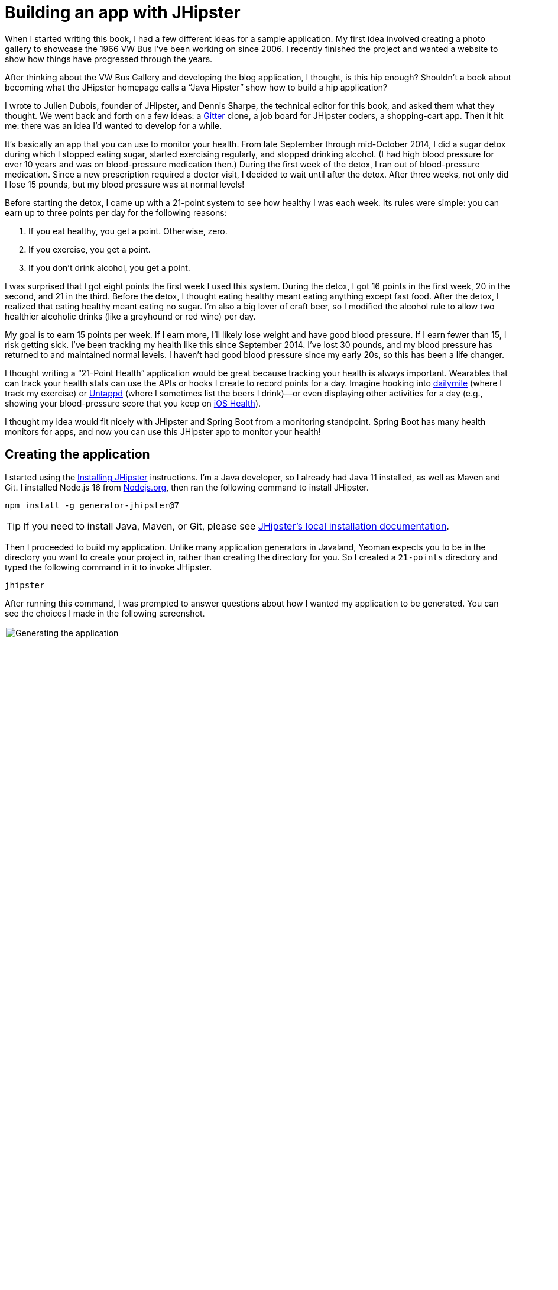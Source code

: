 = Building an app with JHipster

When I started writing this book, I had a few different ideas for a sample application. My first idea involved creating a photo gallery to showcase the 1966 VW Bus I've been working on since 2006. I recently finished the project and wanted a website to show how things have progressed through the years.

ifeval::["{media}" == "screen"]
I also thought about creating a blog application. As part of http://raibledesigns.com/rd/entry/getting_hip_with_jhipster_at[my first presentation on JHipster] (at the http://www.denverjug.org/[Denver Java Users Group]), I created a blog application that I live-coded in front of the audience. After that presentation, I spent several hours polishing the application and started http://www.jhipster-book.com[The JHipster Mini-Book site] with it.
endif::[]
ifeval::["{media}" == "prepress"]
I also thought about creating a blog application. As part of my first presentation on JHipster (at the Denver Java Users Group), I created a blog application that I live-coded in front of the audience. After that presentation, I spent several hours polishing the application and started http://www.jhipster-book.com[The JHipster Mini-Book site] with it.
endif::[]

After thinking about the VW Bus Gallery and developing the blog application, I thought, is this hip enough? Shouldn't a book about becoming what the JHipster homepage calls a "`Java Hipster`" show how to build a hip application?

I wrote to Julien Dubois, founder of JHipster, and Dennis Sharpe, the technical editor for this book, and asked them what they thought. We went back and forth on a few ideas: a https://gitter.im[Gitter] clone, a job board for JHipster coders, a shopping-cart app. Then it hit me: there was an idea I'd wanted to develop for a while.

It's basically an app that you can use to monitor your health. From late September through mid-October 2014, I did a sugar detox during which I stopped eating sugar, started exercising regularly, and stopped drinking alcohol. (I had high blood pressure for over 10 years and was on blood-pressure medication then.) During the first week of the detox, I ran out of blood-pressure medication. Since a new prescription required a doctor visit, I decided to wait until after the detox. After three weeks, not only did I lose 15 pounds, but my blood pressure was at normal levels!

Before starting the detox, I came up with a 21-point system to see how healthy I was each week. Its rules were simple: you can earn up to three points per day for the following reasons:

1. If you eat healthy, you get a point. Otherwise, zero.
2. If you exercise, you get a point.
3. If you don't drink alcohol, you get a point.

I was surprised that I got eight points the first week I used this system. During the detox, I got 16 points in the first week, 20 in the second, and 21 in the third. Before the detox, I thought eating healthy meant eating anything except fast food. After the detox, I realized that eating healthy meant eating no sugar. I'm also a big lover of craft beer, so I modified the alcohol rule to allow two healthier alcoholic drinks (like a greyhound or red wine) per day.

My goal is to earn 15 points per week. If I earn more, I'll likely lose weight and have good blood pressure. If I earn fewer than 15, I risk getting sick. I've been tracking my health like this since September 2014. I've lost 30 pounds, and my blood pressure has returned to and maintained normal levels. I haven't had good blood pressure since my early 20s, so this has been a life changer.

I thought writing a "`21-Point Health`" application would be great because tracking your health is always important. Wearables that can track your health stats can use the APIs or hooks I create to record points for a day. Imagine hooking into http://dailymile.com[dailymile] (where I track my exercise) or https://untappd.com[Untappd] (where I sometimes list the beers I drink)—or even displaying other activities for a day (e.g., showing your blood-pressure score that you keep on http://www.apple.com/ios/health/[iOS Health]).

I thought my idea would fit nicely with JHipster and Spring Boot from a monitoring standpoint. Spring Boot has many health monitors for apps, and now you can use this JHipster app to monitor your health!

== Creating the application

I started using the https://www.jhipster.tech/installation/[Installing JHipster] instructions. I'm a Java developer, so I already had Java 11 installed, as well as Maven and Git. I installed Node.js 16 from https://nodejs.org/[Nodejs.org], then ran the following command to install JHipster.

[source,shell]
----
npm install -g generator-jhipster@7
----

TIP: If you need to install Java, Maven, or Git, please see https://www.jhipster.tech/installation/[JHipster's local installation documentation].

Then I proceeded to build my application. Unlike many application generators in Javaland, Yeoman expects you to be in the directory you want to create your project in, rather than creating the directory for you. So I created a `21-points` directory and typed the following command in it to invoke JHipster.

[source,shell]
----
jhipster
----

ifeval::["{media}" != "prepress"]
After running this command, I was prompted to answer questions about how I wanted my application to be generated. You can see the choices I made in the following screenshot.

[[img-generating-21points]]
.Generating the application
image::chapter-1/generating-21points.png[Generating the application, 1365, scaledwidth=100%]
endif::[]
ifeval::["{media}" == "prepress"]
After running this command, I was prompted to answer questions about how I wanted my application to be generated. You can see the choices I made from my answers below.

[source%autofit,shell]
----
$ jhipster
...

Welcome to JHipster v7.9.3

Application files will be generated in folder: /Users/mraible/dev/21-points
 _______________________________________________________________________________________________________________

  Documentation for creating an application is at https://www.jhipster.tech/creating-an-app/
  If you find JHipster useful, consider sponsoring the project at https://opencollective.com/generator-jhipster
 _______________________________________________________________________________________________________________

? Which *type* of application would you like to create? Monolithic application (recommended for simple projects)
? What is the base name of your application? TwentyOnePoints
? Do you want to make it reactive with Spring WebFlux? No
? What is your default Java package name? org.jhipster.health
? Which *type* of authentication would you like to use? JWT authentication (stateless, with a token)
? Which *type* of database would you like to use? SQL (H2, PostgreSQL, MySQL, MariaDB, Oracle, MSSQL)
? Which *production* database would you like to use? PostgreSQL
? Which *development* database would you like to use? H2 with disk-based persistence
? Which cache do you want to use? (Spring cache abstraction) Ehcache (local cache, for a single node)
? Do you want to use Hibernate 2nd level cache? Yes
? Would you like to use Maven or Gradle for building the backend? Gradle
? Do you want to use the JHipster Registry to configure, monitor and scale your application? No
? Which other technologies would you like to use? Elasticsearch as search engine
? Which *Framework* would you like to use for the client? Angular
? Do you want to generate the admin UI? Yes
? Would you like to use a Bootswatch theme (https://bootswatch.com/)? Default JHipster
? Would you like to enable internationalization support? Yes
? Please choose the native language of the application. English
? Please choose additional languages to install. French
? Besides JUnit and Jest, which testing frameworks would you like to use? Cypress
? Would you like to install other generators from the JHipster Marketplace? No
? Would you like to generate code coverage for Cypress tests? [Experimental] No
? Would you like to audit Cypress tests? No
Generating 2,048 bit RSA key pair and self-signed certificate (SHA256withRSA) with a validity of 99,999 days
	for: CN=Java Hipster, OU=Development, O=org.jhipster.health, L=, ST=, C=

KeyStore '/Users/mraible/dev/21-points/src/main/resources/config/tls//keystore.p12' generated successfully.

   create .prettierrc
   create .prettierignore
   create package.json
   ...
----
endif::[]

NOTE: I tried using "21-points" as the application name, but quickly discovered JHipster prevents this with a validation error: `Your base name cannot contain special characters or a blank space`.

This process generates a `.yo-rc.json` file that captures all of the choices you make. You can use this file in an empty directory to create a project with the same settings.

[source,json]
.yo-rc.json
----
{
  "generator-jhipster": {
    "applicationType": "monolith",
    "authenticationType": "jwt",
    "baseName": "TwentyOnePoints",
    "blueprints": [],
    "buildTool": "gradle",
    "cacheProvider": "ehcache",
    "clientFramework": "angularX",
    "clientPackageManager": "npm",
    "clientTheme": "none",
    "clientThemeVariant": "",
    "creationTimestamp": 1662997089611,
    "cypressAudit": false,
    "cypressCoverage": false,
    "databaseType": "sql",
    "devDatabaseType": "h2Disk",
    "devServerPort": 4200,
    "dtoSuffix": "DTO",
    "enableGradleEnterprise": false,
    "enableHibernateCache": true,
    "enableSwaggerCodegen": false,
    "enableTranslation": true,
    "entitySuffix": "",
    "jhiPrefix": "jhi",
    "jhipsterVersion": "7.9.3",
    "languages": ["en", "fr"],
    "messageBroker": false,
    "microfrontend": false,
    "microfrontends": [],
    "nativeLanguage": "en",
    "otherModules": [],
    "packageName": "org.jhipster.health",
    "pages": [],
    "prodDatabaseType": "postgresql",
    "reactive": false,
    "searchEngine": "elasticsearch",
    "serverPort": "8080",
    "serverSideOptions": ["searchEngine:elasticsearch"],
    "serviceDiscoveryType": "no",
    "skipCheckLengthOfIdentifier": false,
    "skipClient": false,
    "skipFakeData": false,
    "skipUserManagement": false,
    "testFrameworks": ["cypress"],
    "websocket": false,
    "withAdminUi": true
  }
}
----

You can see that I chose H2 with disk-based persistence for development and PostgreSQL for my production database. I did this because using a non-embedded database offers some important benefits:

* Your data is retained when restarting the application.
* Your application starts a bit faster.
* You can use Liquibase to generate a database changelog.

The http://www.liquibase.org/[Liquibase] homepage describes it as source control for your database. It will help create new fields as you add them to your entities. It will also refactor your database, for example, creating tables and dropping columns. It also can undo changes to your database, either automatically or with custom SQL.

After answering all the questions, JHipster created a lot of files, then ran `npm install`. To prove everything was good to go, I ran the Java unit tests using `./gradlew test`.

[source]
----
BUILD SUCCESSFUL in 1m 12s
15 actionable tasks: 13 executed, 2 up-to-date
----

JHipster 5+ will only work with an external Elasticsearch instance. In previous versions, you could use an embedded Elasticsearch instance, but Elasticsearch has removed this ability in recent releases. The easiest way to run a local Elasticsearch instance is to use Docker Compose. I ran the following command to start Elasticsearch as a daemon. Remove the `-d` option if you don't want it to run as a daemon.

[source,shell]
----
docker-compose -f src/main/docker/elasticsearch.yml up -d
----

Next, I started the app using `./gradlew` and then ran the UI integration tests in another terminal with `npm run e2e`. All tests passed with flying colors.

[source,shell]
----
$ npm run e2e

> twenty-one-points@0.0.1-SNAPSHOT e2e
> npm run e2e:cypress:headed --

> twenty-one-points@0.0.1-SNAPSHOT e2e:cypress:headed
> npm run e2e:cypress -- --headed

> twenty-one-points@0.0.1-SNAPSHOT e2e:cypress
> cypress run --e2e --browser chrome --record ${CYPRESS_ENABLE_RECORD:-false}

...

ifndef::backend-pdf[]
    ✔  All specs passed!
endif::[]
ifdef::backend-pdf[]
    -  All specs passed!
endif::[]

Execution time: 41 s.
----

To prove the `prod` profile worked, and I could talk to PostgreSQL, I ran Docker Compose for PostgreSQL.

[source,shell]
----
docker-compose -f src/main/docker/postgresql.yml up -d
----

Then I restarted the app with the `prod` profile enabled.

[source,shell]
----
$ ./gradlew -Pprod
...
----------------------------------------------------------
        Application 'TwentyOnePoints' is running! Access URLs:
        Local:          http://localhost:8080/
        External:       http://127.0.0.1:8080/
        Profile(s):     [prod]
----------------------------------------------------------
----

Wahoo—it worked!

[sidebar]
.Using a local PostgreSQL database
--
[.text-left]
You can also use a local PostgreSQL database. To do this on a Mac, I installed http://postgresapp.com/[Postgres.app]. I shut down the Docker image running PostgreSQL.

[source,shell]
----
docker-compose -f src/main/docker/postgresql.yml down
----

[.text-left]
Then, I tried creating a local PostgreSQL database with settings from `application-prod.yml`.

[source,shell]
----
psql (14.5)
Type "help" for help.

template1=# create user TwentyOnePoints with password '21points';
CREATE ROLE
template1=# create database TwentyOnePoints;
CREATE DATABASE
template1=# grant all privileges on database TwentyOnePoints to TwentyOnePoints;
GRANT
template1=# \q
----

I updated `application-prod.yml` to use `21points` for the datasource password.

I confirmed I could talk to a PostgreSQL database when running with the `prod` profile. I was greeted with an error saying things were not set up correctly.

[source,shell]
----
$ ./gradlew -Pprod
...

org.postgresql.util.PSQLException: FATAL: role "TwentyOnePoints" does not exist
----

I quickly realized that PostgreSQL is case-insensitive, so even though I typed "TwentyOnePoints", it configured the database name and username as "twentyonepoints". I updated `application-prod.yml` with the correct case and tried again. This time it worked!
--

=== Adding source control

One of the first things I like to do when creating a new project is to add it to a version-control system (VCS). In this particular case, I chose Git and GitHub.

JHipster will initialize Git for your project automatically if you have Git installed. The following commands show how I added a reference to the remote GitHub repository, then pushed everything. I created the repository on GitHub before executing these commands.

[source,shell]
----
git remote add origin git@github.com:mraible/21-points.git
git branch -M main
git push -u origin main
----

The response should indicate success:

----
Enumerating objects: 652, done.
Counting objects: 100% (652/652), done.
Delta compression using up to 10 threads
Compressing objects: 100% (618/618), done.
Writing objects: 100% (652/652), 952.77 KiB | 11.34 MiB/s, done.
Total 652 (delta 79), reused 0 (delta 0), pack-reused 0
remote: Resolving deltas: 100% (79/79), done.
To github.com:mraible/21-points.git
 * [new branch]      main -> main
Branch 'main' set up to track remote branch 'main' from 'origin'.
----

This is how I created a new application with JHipster and checked it into source control. If you're creating an application following similar steps, there are two common approaches for continuing. The first involves developing the application, then testing and deploying. The second option is to set up continuous integration, deploy, then begin development and testing. In a team development environment, I recommend the second option. However, since you're likely reading this as an individual, I'll follow the first approach and get right to coding. If you're interested in setting up continuous integration with Jenkins, please see https://www.jhipster.tech/setting-up-ci-jenkins2/[Setting up Continuous Integration on Jenkins 2].

== Building the UI and business logic

ifeval::["{media}" == "screen"]
I wanted 21-Points Health to be a bit more hip than a stock JHipster application. Bootstrap was all the rage several years ago, but now Google's https://material.io/[Material Design] is growing in popularity. I searched for "material" in the https://www.jhipster.tech/modules/marketplace/[JHipster Marketplace] and found the https://www.jhipster.tech/modules/marketplace/#/details/generator-jhipster-bootstrap-material-design[Bootstrap Material Design] module. Unfortunately, I soon found out it doesn't support JHipster 4+.
endif::[]
ifeval::["{media}" == "prepress"]
I wanted 21-Points Health to be a bit more hip than a stock JHipster application. Bootstrap was all the rage a few years ago, but now Google's Material Design is growing in popularity. I searched for "material" in the JHipster Marketplace and found the Bootstrap Material Design module. Unfortunately, I soon found out it doesn't support JHipster 4+.
endif::[]

In v4 of this book (and 21-Points Health), I opted to use Bootstrap and its default theme, changing some variables so it looked like Angular Material. Since I got used to it, I decided to keep this same setup for this version. To make the default Bootstrap theme look like Material Design, modify `_bootstrap-variables.scss` and replace it with the contents below.

[source,sass]
.src/main/webapp/content/scss/_bootstrap-variables.scss
----
/*
 * Bootstrap overrides https://getbootstrap.com/docs/5.1/customize/sass/
 * All values defined in bootstrap source
 * https://github.com/twbs/bootstrap/blob/v5.1.3/scss/_variables.scss can be overwritten here
 * Make sure not to add !default to values here
 */

// Colors:
// Grayscale and brand colors for use across Bootstrap.

// Customize colors to match Bootstrap Material Theme from https://mdbootstrap.com/docs/standard/
// https://github.com/mdbootstrap/mdb-ui-kit/blob/master/src/scss/bootstrap/_variables.scss

$primary: #009688;
$success: #4caf50;
$info: #03a9f4;
$warning: #ff5722;
$danger: #f44336;
$blue: #0275d8;

// Options:
// Quickly modify global styling by enabling or disabling optional features.
$enable-rounded: true;
$enable-shadows: false;
$enable-gradients: false;
$enable-transitions: true;
$enable-hover-media-query: false;
$enable-grid-classes: true;
$enable-print-styles: true;

// Components:
// Define common padding and border radius sizes and more.

$border-radius: 0.15rem;
$border-radius-lg: 0.125rem;
$border-radius-sm: 0.1rem;

// Body:
// Settings for the `<body>` element.

$body-bg: #fff;

// Typography:
// Font, line-height, and color for body text, headings, and more.

$font-size-base: 0.9rem;

$border-radius: 2px;
$border-radius-sm: 1px;

$font-family-sans-serif: 'Roboto', 'Helvetica', 'Arial', sans-serif;
$headings-font-weight: 300;

$link-color: $primary;

$input-focus-border-color: lighten($blue, 25%);
$input-focus-box-shadow: none;
----

Then add the following Sass to the bottom of `global.scss`.

[source,sass]
----
/* ==========================================================================
custom styles for 21-Points Health
==========================================================================*/
.jh-card {
  border: none !important;
}

.jh-navbar {
  background-color: #009688 !important;
}

.blockquote {
  padding: 0.5rem 1rem;
  margin-bottom: 1rem;
  font-size: 1rem !important;
  font-weight: 100;
  border-left: 0.25rem solid #eceeef;
}

a {
  font-weight: normal !important;
}

.truncate {
  width: 180px;
  white-space: nowrap;
  overflow: hidden;
  text-overflow: ellipsis;
  cursor: pointer;

  &.cal-day-notes {
    width: 150px;
  }
}

.footer {
  bottom: 0;
  left: 0;
  color: #666;
  background: #eee;
  border-top: 1px solid silver;
  position: fixed;
  width: 100%;
  padding: 10px;
  padding-bottom: 0;
  text-align: center;
  z-index: 3;
  font-size: 0.9em;

  p {
    margin-bottom: 7px;
  }
}

.thread-dump-modal-lock {
  max-width: 450px;
  overflow: hidden;
  text-overflow: ellipsis;
  white-space: nowrap;
}

/* Override Bootstrap's default vertical-align: top */
.table {
  th,
  td {
    vertical-align: middle !important;
  }
}
----

[sidebar]
.How to use Material Design for Bootstrap and Angular with JHipster
--
If you'd like to use https://mdbootstrap.com/docs/b5/angular/[Material Design for Bootstrap & Angular] with JHipster, that's possible too.

// note: the code below is in the 'mdb' branch in 21-points

. Install The MDB Angular UI KIT:
+
[source,shell]
----
npm i mdb-angular-ui-kit@3 @angular/cdk@14
----
+
. Remove all variables from `src/main/webapp/content/scss/_bootstrap-variables.scss`.
. Comment out the import for Bootstrap in `src/main/webapp/content/scss/vendor.scss`:
+
[source,sass]
----
// Import Bootstrap source files from node_modules
// @import '~bootstrap/scss/bootstrap';
----
+
. Add the following to import the MDB stylesheet in `src/main/webapp/content/scss/vendor.scss`:
+
[source%autofit,sass]
----
@import url('https://fonts.googleapis.com/css?family=Roboto:300,400,500,700&display=swap');
@import '~mdb-angular-ui-kit/assets/scss/mdb.scss';
----
+
. Add `https://fonts.googleapis.com` and `https://fonts.gstatic.com` to the `style-src` and `font-src` content security policy rules in `src/main/resources/config/application.yml`.
+
[source,yaml]
----
jhipster:
  ...
  security:
    content-security-policy: "... style-src 'self' 'unsafe-inline' https://fonts.googleapis.com; ... font-src 'self' data: https://fonts.gstatic.com"
----
. Remove the following styles from `global.scss`:
+
[source,sass]
----
/* Error highlight on input fields */
.ng-valid[required],
.ng-valid.required {
  border-left: 5px solid green;
}

.ng-invalid:not(form) {
  border-left: 5px solid red;
}
----
+
. Modify the `.dropdown-menu` rule to set the display to `none`.
+
[source,sass]
----
.dropdown-menu {
  padding-left: 0px;
  display: none;
}
----

Below is a screenshot taken after these changes.

[[img-bootstrap-angular-material]]
.JHipster with Bootstrap Angular Material
image::chapter-1/angular-material-theme.png[UI mockup, 1333, scaledwidth=100%, align=center]
--

At this point, I deployed to Heroku for the first time. This is covered in the <<Deploying to Heroku>> section of this chapter.

=== Generating entities

For each entity you want to create, you will need:

* a database table
* a Liquibase change set
* a JPA entity class
* a Spring Data `JpaRepository` interface
* a Spring MVC `RestController` class
* an Angular router, controller, and service
* a HTML page

In addition, you should have integration tests to verify that everything works and performance tests to verify that it runs fast. You'd also have unit and integration tests for your Angular code in an ideal world.

The good news is JHipster can generate all of this code for you, including integration tests and performance tests. In addition, if you have entities with relationships, it will generate the necessary schema to support them (with foreign keys) and the TypeScript and HTML code to manage them. You can also set up validation to require certain fields and control their length.

JHipster supports several methods of code generation. The first uses its https://www.jhipster.tech/creating-an-entity/[entity sub-generator]. The entity sub-generator is a command-line tool that prompts you with questions to answer. https://www.jhipster.tech/jdl-studio/[JDL-Studio] is a browser-based tool for defining your domain model with JHipster Domain Language (JDL). Finally, https://www.jhipster.tech/jhipster-uml/[JHipster-UML] is an option for those that like UML. Supported UML editors include https://www.modeliosoft.com/[Modelio], http://www.umldesigner.org/[UML Designer], and https://www.genmymodel.com/[GenMyModel]. Because the entity sub-generator is one of the simplest to use, I chose that for this project.

TIP: If you want to see how easy it is to use JDL-Studio, please see my https://www.youtube.com/watch?v=6lf64CctDAQ[Get Started with JHipster 7 Screencast].

At this point, I did some trial-and-error designs with the data model. I generated entities with JHipster, tried the app, and changed to start with a UI-first approach. As a user, I was hoping to easily add daily entries about whether I'd exercised, eaten healthy meals, or consumed alcohol. I also wanted to record my weight and blood pressure metrics when I measured them. When I started using the UI I'd just created, it seemed like it might be able to accomplish these goals, but it also seemed somewhat cumbersome. I decided to create a UI mockup with the main screen and its ancillary screens for data entry. I used https://www.omnigroup.com/omnigraffle[OmniGraffle] and a https://viget.com/inspire/twitter-bootstrap-3.0-stencils-for-omnigraffle[Bootstrap stencil] to create the following UI mockup.

[[img-ui-mockup]]
.UI mockup
image::chapter-1/ui-mockup.png[UI mockup, 846, scaledwidth=75%, align=center]

After figuring out how I wanted the UI to look, I started to think about the data model. I quickly decided I didn't need to track high-level goals (e.g., lose ten pounds in Q1 2023). I was more concerned with tracking weekly goals, and 21-Points Health is all about how many points you get in a week. I created the following diagram as my data model.

[[img-entity-diagram]]
.21-Points Health entity diagram
image::chapter-1/entity-diagram.png[21-Points Health entity diagram, 684, scaledwidth=60%, align=center]

I ran `jhipster entity points`. I added the appropriate fields and their validation rules and specified a many-to-one relationship with `user`. Below is the final output from my answers.

[source%autofit]
----
================= Points =================
Fields
date (LocalDate) required
exercise (Integer)
meals (Integer)
alcohol (Integer)
notes (String) maxlength='140'

Relationships
user (User) many-to-one

? Do you want to use separate service class for your business logic? No, the REST controller should use the repository
directly
? Is this entity read-only? No
? Do you want pagination and sorting on your entity? Yes, with pagination links and sorting headers

     info Creating changelog for entities Points
    ...
    force .yo-rc-global.json
    force .yo-rc.json
    force .jhipster/Points.json
   create src/test/java/org/jhipster/health/domain/PointsTest.java
   create src/test/java/org/jhipster/health/web/rest/PointsResourceIT.java
   create src/main/java/org/jhipster/health/web/rest/PointsResource.java
   create src/main/webapp/app/entities/points/points.model.ts
   create src/main/java/org/jhipster/health/repository/PointsRepository.java
   create src/main/java/org/jhipster/health/repository/search/PointsSearchRepository.java
   create src/main/webapp/app/entities/points/points.module.ts
   create src/main/webapp/app/entities/points/list/points.component.html
   create src/main/webapp/app/entities/points/points.test-samples.ts
   create src/main/webapp/app/entities/points/detail/points-detail.component.html
   create src/main/webapp/app/entities/points/list/points.component.ts
   create src/main/webapp/app/entities/points/route/points-routing.module.ts
   create src/main/webapp/app/entities/points/detail/points-detail.component.ts
   create src/main/webapp/app/entities/points/route/points-routing-resolve.service.ts
   create src/main/webapp/app/entities/points/service/points.service.ts
   create src/main/webapp/app/entities/points/update/points-form.service.ts
   create src/main/webapp/app/entities/points/update/points-form.service.spec.ts
   create src/main/webapp/app/entities/points/update/points-update.component.html
   create src/main/webapp/app/entities/points/update/points-update.component.ts
   create src/main/webapp/app/entities/points/delete/points-delete-dialog.component.html
   create src/main/webapp/app/entities/points/detail/points-detail.component.spec.ts
   create src/main/webapp/app/entities/points/delete/points-delete-dialog.component.ts
   create src/main/webapp/app/entities/points/list/points.component.spec.ts
   create src/main/webapp/app/entities/points/route/points-routing-resolve.service.spec.ts
   create src/main/webapp/app/entities/points/service/points.service.spec.ts
   create src/main/webapp/app/entities/points/update/points-update.component.spec.ts
   create src/main/webapp/app/entities/points/delete/points-delete-dialog.component.spec.ts
   create src/main/webapp/i18n/en/points.json
   create src/main/webapp/i18n/fr/points.json
   create src/test/javascript/cypress/e2e/entity/points.cy.ts
 conflict src/main/webapp/i18n/en/global.json
? Overwrite src/main/webapp/i18n/en/global.json? overwrite this and all others
    force src/main/webapp/i18n/en/global.json
   create src/main/resources/config/liquibase/changelog/20221108000520_added_entity_Points.xml
   create src/main/resources/config/liquibase/changelog/20221108000520_added_entity_constraints_Points.xml
   create src/main/resources/config/liquibase/fake-data/points.csv
   create src/main/java/org/jhipster/health/domain/Points.java
    force src/main/webapp/i18n/fr/global.json
    force src/main/java/org/jhipster/health/config/CacheConfiguration.java
    force src/main/webapp/app/entities/entity-routing.module.ts
    force src/main/resources/config/liquibase/master.xml
    force src/main/webapp/app/layouts/navbar/navbar.component.html
    force .yo-rc.json
    force .jhipster/Points.json

No change to package.json was detected. No package manager install will be executed.
Entity Points generated successfully.

Running `webapp:build` to update client app
----

You can see the validation rules for the date and notes above, but you don't see how I created the relationship with the user. Here are the questions and answers from that section.

----
? Do you want to add a relationship to another entity? Yes
? What is the name of the other entity? User
? What is the name of the relationship? user
? What is the type of the relationship? many-to-one
? Do you want to add any validation rules to this relationship? No
----

I had similar answers for the `Weight` and `BloodPressure` entities. Please refer to the entity diagram for the field names in each entity. For `Preferences`, I created a one-to-one relationship with `User`.

To ensure that people use 21-Points Health effectively, I set the weekly goal to a minimum of 10 points and a max of 21. I also made the `weightUnits` property an enum.

----
================= Preferences =================
Fields
weeklyGoal (Integer) required min='10' max='21'

Generating field #2

? Do you want to add a field to your entity? Yes
? What is the name of your field? weightUnits
? What is the type of your field? Enumeration (Java enum type)
? What is the class name of your enumeration? Units
? What are the values of your enumeration (separated by comma, no spaces)? kg,lb
? Do you want to add validation rules to your field? Yes
? Which validation rules do you want to add? Required

================= Preferences =================
Fields
weeklyGoal (Integer) required min='10' max='21'
weightUnits (Units) required
----

TIP: After generating the `Weight` and `BloodPressure` entities with a `date` property for the date/time field, I decided that `timestamp` was a better property name. To fix this, I modified the respective JSON files in the `.jhipster` directory and ran `jhipster entity` for each entity again. This seemed easier than refactoring with IntelliJ and hoping it caught all the name instances.

When I ran `./gradlew test`, I was pleased to see that all tests passed.

----
BUILD SUCCESSFUL in 1m 25s
----

I checked in seven changed files and 144 new files generated by the JHipster before continuing to implement my UI mockups.

== Application improvements

[.text-left]
To make my new JHipster application into something I could be proud of, I made several improvements, described below.

TIP: At this point, I set up continuous testing of this project using https://jenkins-ci.org/[Jenkins]. This is covered in the <<Continuous integration and deployment>> section of this chapter.

=== Improved HTML layout and I18N messages

Of all the code I write, UI code (HTML, JavaScript, and CSS) is my favorite. I like that you can see changes immediately and make progress quickly—especially when you're using dual monitors with
ifdef::backend-epub3[link:jhipsters-ui-components.xhtml#Browsersync[Browsersync].]
ifndef::backend-epub3[<<Browsersync>>.]
Below is a consolidated list of changes I made to the HTML to make things look better:

* improved layout of tables and forms
* improved titles and button labels by editing generated JSON files in `src/main/webapp/i18n/en`
* adjusted date format in custom DatePipe's to use `MMM D, YYYY` instead of `D MMM YYYY`
* defaulted to the current date on new entries
* replaced point metrics with icons on list/detail screens
* replaced point metrics with checkboxes on the update screen

The biggest visual improvements are on the list screens. I made the buttons smaller, turned button text into tooltips, and moved add/search buttons to the top right corner. I converted the 1 and 0 metric values to icons for the points list screen. Before and after screenshots of the points list illustrate the improved, compact layout.

[[img-points-list-before]]
.Default Daily Points list
image::chapter-1/points-list-before.png[Default Daily Points list, 1337, scaledwidth=100%, align=center]

[[img-points-list-after]]
.Default Daily Points list after UI improvements
image::chapter-1/points-list-after.png[Default Daily Points list after UI improvements, 1136, scaledwidth=100%, align=center]

I refactored the HTML at the top of `points.component.html` to put the title, search, and add buttons on the same row. I also removed the button text in favor of using https://ng-bootstrap.github.io/#/components/tooltip/api[ng-bootstrap's tooltip directive]. The `jhiTranslate` directive you see in the button tooltips is provided by https://github.com/jhipster/ng-jhipster[JHipster's Angular library].

[source%autofit,html]
.src/main/webapp/app/entities/points/list/points.component.html
----
<div class="row">
  <jhi-alert-error></jhi-alert-error>
  <jhi-alert></jhi-alert>

  <div class="col-md-8 col-sm-4">
    <h2 id="page-heading" data-cy="PointsHeading">
      <span jhiTranslate="twentyOnePointsApp.points.home.title">Points</span>
    </h2>
  </div>
  <div class="col-md-4 col-sm-8 text-right d-flex flex-row-reverse">
    <button class="btn btn-info ms-2" (click)="load()" [disabled]="isLoading"
            [ngbTooltip]="refreshTooltip" placement="bottom">
      <fa-icon icon="sync" [spin]="isLoading"></fa-icon>
      <ng-template #refreshTooltip>
        <span jhiTranslate="twentyOnePointsApp.points.home.refreshListLabel">Refresh list</span>
      </ng-template>
    </button>

    <button
      id="jh-create-entity"
      data-cy="entityCreateButton"
      class="btn btn-primary jh-create-entity create-points ms-2"
      [routerLink]="['/points/new']"
      [ngbTooltip]="addTooltip"
      placement="bottom"
    >
      <fa-icon icon="plus"></fa-icon>
      <ng-template #addTooltip>
        <span class="hidden-sm-down"
              jhiTranslate="twentyOnePointsApp.points.home.createLabel">Add Points</span>
      </ng-template>
    </button>
    <form name="searchForm" class="w-100">
      <div class="input-group h-100">
        <label class="visually-hidden" for="currentSearch"
               jhiTranslate="twentyOnePointsApp.points.home.search">Search for Points</label>
        <input
          type="text"
          class="form-control"
          [(ngModel)]="currentSearch"
          id="currentSearch"
          name="currentSearch"
          placeholder="{{ 'twentyOnePointsApp.points.home.search' | translate }}"
        />

        <button class="btn btn-info" (click)="search(currentSearch)">
          <fa-icon icon="search"></fa-icon>
        </button>

        <button class="btn btn-danger" (click)="search('')" *ngIf="currentSearch">
          <fa-icon icon="trash-alt"></fa-icon>
        </button>
      </div>
    </form>
  </div>
</div>
<div class="row">
  ...
</div>
----

Changing the numbers to icons was pretty easy thanks to Angular's expression language.

[source%autofit,html]
.src/main/webapp/app/entities/points/list/points.component.html
----
<td class="text-center">
  <fa-icon [icon]="points.exercise ? 'check' : 'times'" aria-hidden="true"
           class="{{points.exercise ? 'text-success' : 'text-danger'}}"></fa-icon>
</td>
<td class="text-center">
  <fa-icon [icon]="points.meals ? 'check' : 'times'" aria-hidden="true"
           class="{{points.meals ? 'text-success' : 'text-danger'}}"></fa-icon>
</td>
<td class="text-center">
  <fa-icon [icon]="points.alcohol ? 'check' : 'times'" aria-hidden="true"
           class="{{points.alcohol ? 'text-success' : 'text-danger'}}"></fa-icon>
</td>
----

Next, I changed the input fields to checkboxes in `points-update.component.html`.

[source%autofit,html]
.src/main/webapp/app/entities/points/update/points-update.component.html
----
<div class="form-check">
  <label class="form-check-label" jhiTranslate="twentyOnePointsApp.points.exercise"
         for="field_exercise">Exercise</label>
  <input type="checkbox" class="form-check-input" name="exercise" id="field_exercise"
         data-cy="exercise" formControlName="exercise"/>
</div>
<div class="form-check">
  <label class="form-check-label" jhiTranslate="twentyOnePointsApp.points.meals"
         for="field_meals">Meals</label>
  <input type="checkbox" class="form-check-input" name="meals" id="field_meals"
         data-cy="meals" formControlName="meals" />
</div>
<div class="form-check mb-3">
  <label class="form-check-label" jhiTranslate="twentyOnePointsApp.points.alcohol"
         for="field_alcohol">Alcohol</label>
  <input type="checkbox" class="form-check-input" name="alcohol" id="field_alcohol"
         data-cy="alcohol" formControlName="alcohol" />
</div>
----

In `points-update.component.ts`, I had to modify the `save()` method to convert booleans from each checkbox into integers.

[source,typescript]
.src/main/webapp/app/entities/points/update/points-update.component.ts
----
save(): void {
  this.isSaving = true;
  const points = this.pointsFormService.getPoints(this.editForm);

  // convert booleans to ints
  points.exercise = points.exercise ? 1 : 0;
  points.meals = points.meals ? 1 : 0;
  points.alcohol = points.alcohol ? 1 : 0;

  if (points.id !== null) {
    this.subscribeToSaveResponse(this.pointsService.update(points));
  } else {
    this.subscribeToSaveResponse(this.pointsService.create(points));
  }
}
----

After making these changes, modifying a bit of HTML, and tweaking some i18n messages, the "`Add Points`" screen is starting to look like the UI mockup I created.

[[img-add-points-page]]
.Add Points page
image::chapter-1/add-points-page.png[Add Points page, 1095, scaledwidth=100%, align=center]

Improving the UI was the most fun but also the most time-consuming as it involved lots of little tweaks to multiple screens. The next task was more straightforward: implementing business logic.

=== Added logic so non-admin users only see their data

I wanted to make several improvements to what users could see based on their roles. Users should be able to see and modify their data, but nobody else's. I also wanted to ensure that an administrator could see and modify everyone's data.

==== Hide user selection from non-admin users

The default update components for many-to-one relationships allow you to choose the user when you add/edit a record. To ensure only administrators had this ability, I modified the update templates and used the `*jhiHasAnyAuthority` directive. This directive is included with JHipster, in `src/main/webapp/app/shared/auth/has-any-authority.directive.ts`. It allows you to pass in a single role or a list of roles.

[source%autofit,html]
.src/main/webapp/app/entities/points/points-update.component.html
----
<div class="form-group" *jhiHasAnyAuthority="'ROLE_ADMIN'">
  <label class="form-label" jhiTranslate="twentyOnePointsApp.points.user" for="field_user">User</label>
  <select class="form-control" id="field_user" data-cy="user" name="user"
          formControlName="user" [compareWith]="compareUser">
    <option [ngValue]="null"></option>
    <option [ngValue]="userOption" *ngFor="let userOption of usersSharedCollection">{{userOption.login}}</option>
  </select>
</div>
----

Since the dropdown is hidden from non-admins, I had to modify each `Resource` class to default to the current user when creating a new record. Below is a diff that shows the changes I needed to make to `PointsResource.java`.

[source%autofit,diff]
.src/main/java/org/jhipster/health/web/rest/PointsResource.java
----
+import org.jhipster.health.repository.UserRepository;
+import org.jhipster.health.security.AuthoritiesConstants;
+import org.jhipster.health.security.SecurityUtils;

public class PointsResource {

     private final PointsSearchRepository pointsSearchRepository;

-    public PointsResource(PointsRepository pointsRepository, PointsSearchRepository pointsSearchRepository) {
+    private final UserRepository userRepository;
+
+    public PointsResource(PointsRepository pointsRepository, PointsSearchRepository pointsSearchRepository,
+                          UserRepository userRepository) {
         this.pointsRepository = pointsRepository;
         this.pointsSearchRepository = pointsSearchRepository;
+        this.userRepository = userRepository;
     }

     @PostMapping("/points")
     public ResponseEntity<Points> createPoints(@Valid @RequestBody Points points) throws URISyntaxException {
         log.debug("REST request to save Points : {}", points);
         if (points.getId() != null) {
             throw new BadRequestAlertException("A new points cannot already have an ID", ENTITY_NAME, "idexists");
         }
+        if (!SecurityUtils.hasCurrentUserThisAuthority(AuthoritiesConstants.ADMIN)) {
+            log.debug("No user passed in, using current user: {}", SecurityUtils.getCurrentUserLogin().get());
+            String username = SecurityUtils.getCurrentUserLogin().get();
+            points.setUser(userRepository.findOneByLogin(username).get());
+        }
         Points result = pointsRepository.save(points);
         pointsSearchRepository.index(result);
         return ResponseEntity
             .created(new URI("/api/points/" + result.getId()))
             .headers(HeaderUtil.createEntityCreationAlert(applicationName, true, ENTITY_NAME, result.getId().toString()))
             .body(result);
     }
}
----

`SecurityUtils` is a class JHipster provides when you create a project. The integration test for this class, `PointsResourceIT.java`, has a `@WithMockUser` annotation on it. This means it's security-aware, and its tests will pass without changes.

==== List screen should show only user's data

The next business-logic improvement I wanted was to modify list screens so they'd only show records for the current user. Admin users should see all users' data. To facilitate this feature, I modified `PointsResource#getAllPoints()` to have a switch based on the user's role. Rather than showing you the diff of method, here's the whole thing.

[source,java]
.src/main/java/org/jhipster/health/web/rest/PointsResource.java
----
@GetMapping("/points")
public ResponseEntity<List<Points>> getAllPoints(
    @org.springdoc.api.annotations.ParameterObject Pageable pageable,
    @RequestParam(required = false, defaultValue = "false") boolean eagerload
) {
    log.debug("REST request to get a page of Points");
    Page<Points> page;
    if (SecurityUtils.hasCurrentUserThisAuthority(AuthoritiesConstants.ADMIN)) {
        page = pointsRepository.findAllByOrderByDateDesc(pageable);
    } else {
        page = pointsRepository.findByUserIsCurrentUser(pageable);
    }
    HttpHeaders headers = PaginationUtil.generatePaginationHttpHeaders(
        ServletUriComponentsBuilder.fromCurrentRequest(), page);
    return ResponseEntity.ok().headers(headers).body(page.getContent());
}
----

The `PointsRepository#findByUserIsCurrentUser()` method that JHipster generated contains a custom query that uses Spring Expression Language to grab the user's information from Spring Security. I changed it from returning `List<Points>` to returning `Page<Points>`.

[source%autofit,java]
.src/main/java/org/jhipster/health/repository/PointsRepository.java
----
@Query("select points from Points points where points.user.login = ?#{principal.username}")
Page<Points> findByUserIsCurrentUser(Pageable pageable);
----

[sidebar]
.Ordering by date
--
Later on, I changed the above query to order by date, so the first records in the list would be the most recent.

[source,java]
.src/main/java/org/jhipster/health/repository/PointsRepository.java
----
@Query("select points from Points points where points.user.login = ?#{principal.username} order by points.date desc")
----

[.text-left]
In addition, I changed the call to `pointsRepository.findAll()` to `pointsRepository.findAllByOrderByDateDesc()` so the admin user's query would order by date. The query for this is generated dynamically by Spring Data simply by adding the method to your repository.

[source,java]
----
Page<Points> findAllByOrderByDateDesc(Pageable pageable);
----
--

To make tests pass, I had to add `@WithMockUser` to `PointsResourceIT#getAllPoints()` to run the test as an administrator.

[source,java]
.src/test/java/org/jhipster/health/web/rest/PointsResourceIT.java
----
@Test
@Transactional
@WithMockUser(authorities = AuthoritiesConstants.ADMIN)
void getAllPoints() throws Exception { ... }
----

=== Implementing the UI mockup

Making the homepage into something resembling my UI mockup required several steps:

. Add buttons to facilitate adding new data from the homepage.
. Add an API to get points achieved during the current week.
. Add an API to get blood-pressure readings for the last 30 days.
. Add an API to get body weights for the last 30 days.
. Add charts to display points per week and blood pressure/weight for the last 30 days.

I started by reusing the update components for entering data that JHipster had created for me. I navigated to the components using Angular's `routerLink` syntax, copied from each entity's main list page. For example, below is the code for the "Add Points" button.

[source%autofit,html]
----
<a [routerLink]="['/points/new']" class="btn btn-primary m-0 mb-1 text-white">Add Points</a>
----

Because `home.component.html` already contains `<jhi-alert></jhi-alert>`, I didn't have to do anything else to get success messages to show up on the homepage.

==== Points this week

To get points achieved in the current week, I started by adding a unit test to `PointsResourceIT.java` that would allow me to prove my API was working.

[source,java]
.src/test/java/org/jhipster/health/web/rest/PointsResourceIT.java
----
private void createPointsByWeek(LocalDate thisMonday, LocalDate lastMonday) {
    User user = userRepository.findOneByLogin("user").get();
    // Create points in two separate weeks
    points = new Points(thisMonday.plusDays(2), 1, 1, 1, user); // <1>
    pointsRepository.saveAndFlush(points);

    points = new Points(thisMonday.plusDays(3), 1, 1, 0, user);
    pointsRepository.saveAndFlush(points);

    points = new Points(lastMonday.plusDays(3), 0, 0, 1, user);
    pointsRepository.saveAndFlush(points);

    points = new Points(lastMonday.plusDays(4), 1, 1, 0, user);
    pointsRepository.saveAndFlush(points);
}

@Test
@Transactional
public void getPointsThisWeek() throws Exception {
    LocalDate today = LocalDate.now();
    LocalDate thisMonday = today.with(DayOfWeek.MONDAY);
    LocalDate lastMonday = thisMonday.minusWeeks(1);
    createPointsByWeek(thisMonday, lastMonday);

    // create security-aware mockMvc
    restPointsMockMvc = MockMvcBuilders
        .webAppContextSetup(context)
        .apply(springSecurity())
        .build();

    // Get all the points
    restPointsMockMvc.perform(get("/api/points")
        .with(user("user").roles("USER")))
        .andExpect(status().isOk())
        .andExpect(content().contentTypeCompatibleWith(MediaType.APPLICATION_JSON))
        .andExpect(jsonPath("$", hasSize(4)));

    // Get the points for this week only
    restPointsMockMvc.perform(get("/api/points-this-week")
        .with(user("user").roles("USER")))
        .andExpect(status().isOk())
        .andExpect(content().contentTypeCompatibleWith(MediaType.APPLICATION_JSON))
        .andExpect(jsonPath("$.week").value(thisMonday.toString()))
        .andExpect(jsonPath("$.points").value(5));
}
----
<1> To simplify testing, I added a new constructor to `Points.java` that contained the arguments I wanted to set. I continued this pattern for most tests I created.

Of course, this test failed when I first ran it since `/api/points-this-week` didn't exist in `PointsResource.java`. You might notice the points-this-week API expects two return values: a date in the `week` field and the number of points in the `points` field. I created `PointsPerWeek.java` in my project's `rest.vm` package to hold this information.

[source,java]
.src/main/java/org/jhipster/health/web/rest/vm/PointsPerWeek.java
----
package org.jhipster.health.web.rest.vm;

import java.time.LocalDate;

public class PointsPerWeek {
    private LocalDate week;
    private Integer points;

    public PointsPerWeek(LocalDate week, Integer points) {
        this.week = week;
        this.points = points;
    }

    public Integer getPoints() {
        return points;
    }

    public void setPoints(Integer points) {
        this.points = points;
    }

    public LocalDate getWeek() {
        return week;
    }

    public void setWeek(LocalDate week) {
        this.week = week;
    }

    @Override
    public String toString() {
        return "PointsThisWeek{" +
            "points=" + points +
            ", week=" + week +
            '}';
    }
}
----

Spring Data JPA made it easy to find all point entries in a particular week. I added a new method to my `PointsRepository.java` that allowed me to query between two dates.

[source,java]
.src/main/java/org/jhipster/health/repository/PointsRepository.java
----
List<Points> findAllByDateBetweenAndUserLogin(LocalDate firstDate, LocalDate secondDate, String login);
----

From there, it was just a matter of calculating the beginning and end of the current week and processing the data in `PointsResource.java`.

// todo: check line length
[source,java]
.src/main/java/org/jhipster/health/web/rest/PointsResource.java
----
/**
 * {@code GET  /points-this-week} : get all the points for the current week
 *
 * @param timezone the user's timezone
 * @return the {@link ResponseEntity} with status {@code 200 (OK)}
*          and a count of points in body.
 */
@GetMapping("/points-this-week")
public ResponseEntity<PointsPerWeek> getPointsThisWeek(@RequestParam(value = "tz", required = false) String timezone) {
    // Get current date (with timezone if passed in)
    LocalDate now = LocalDate.now();
    if (timezone != null) {
        now = LocalDate.now(ZoneId.of(timezone));
    }

    // Get first day of week
    LocalDate startOfWeek = now.with(DayOfWeek.MONDAY);
    // Get last day of week
    LocalDate endOfWeek = now.with(DayOfWeek.SUNDAY);
    log.debug("Looking for points between: {} and {}", startOfWeek, endOfWeek);

    List<Points> points = pointsRepository.findAllByDateBetweenAndUserLogin(
        startOfWeek,
        endOfWeek,
        SecurityUtils.getCurrentUserLogin().get()
    );
    return calculatePoints(startOfWeek, points);
}

private ResponseEntity<PointsPerWeek> calculatePoints(LocalDate startOfWeek, List<Points> points) {
    Integer numPoints = points.stream().mapToInt(p -> p.getExercise() + p.getMeals() + p.getAlcohol()).sum();

    PointsPerWeek count = new PointsPerWeek(startOfWeek, numPoints);
    return new ResponseEntity<>(count, HttpStatus.OK);
}
----

To support this new method on the client, I added a new `IPointsPerWeek` interface in `points.model.ts`:

[source,typescript]
.src/main/webapp/app/entities/points/points.model.ts
----
export interface IPointsPerWeek {
  week?: dayjs.Dayjs;
  points: number;
}
----

I imported it into `points.service.ts` and added a few new methods:

// todo: it'd be cool if thisWeek() could be one method, but I was unable to figure out how to do it.
[source%autofit,typescript]
.src/main/webapp/app/entities/points/service/points.service.ts
----
thisWeek(): Observable<HttpResponse<IPointsPerWeek>> {
  const tz = Intl.DateTimeFormat().resolvedOptions().timeZone;
  return this.http.get<IPointsPerWeek>(`api/points-this-week?tz=${tz}`, { observe: 'response' })
    .pipe(map(res => this.convertWeekResponseFromServer(res)));
}

protected convertWeekResponseFromServer(res: HttpResponse<IPointsPerWeek>): HttpResponse<IPointsPerWeek> {
  return res.clone({
    body: res.body ? this.convertWeekDateFromServer(res.body) : null,
  });
}

protected convertWeekDateFromServer(pointsPerWeek: IPointsPerWeek): IPointsPerWeek {
  return {
    ...pointsPerWeek,
    week: dayjs(pointsPerWeek.week),
  };
}
----

Then I added the service as a dependency to `home.component.ts` and calculated the data I wanted to display.

[source,typescript]
.src/main/webapp/app/home/home.component.ts
----
import { PointsService } from '../entities/points/service/points.service';
import { IPointsPerWeek } from '../entities/points/points.model';

...
export class HomeComponent implements OnInit, OnDestroy {
  account: Account | null = null;
  pointsThisWeek: IPointsPerWeek = { points: 0 };
  pointsPercentage?: number;

  private readonly destroy$ = new Subject<void>();

  constructor(private accountService: AccountService, private router: Router,
              private pointsService: PointsService) {
  }

  ngOnInit(): void {
    this.accountService
      .getAuthenticationState()
      .pipe(takeUntil(this.destroy$))
      .subscribe(account => {
        this.account = account;
        this.getUserData(); // this line is new
      });
  }

  getUserData(): void {
    // Get points for the current week
    this.pointsService.thisWeek().subscribe(response => {
        if (response.body) {
          this.pointsThisWeek = response.body;
          this.pointsPercentage = (this.pointsThisWeek.points / 21) * 100;
        }
      }
    );
  }
  ...
}
----

I added a progress bar to `home.component.html` to show points-this-week progress.

[source,html]
.src/main/webapp/app/home/home.component.html
----
<div class="row">
  <div class="col-md-11 col-xs-12 mt-1">
    <ngb-progressbar [max]="21" [value]="pointsThisWeek.points"
                     [hidden]="!pointsThisWeek.points" [striped]="true">
      <span *ngIf="pointsThisWeek.points" class="fw-bolder">
          {{pointsThisWeek.points}} / Goal: 10
      </span>
    </ngb-progressbar>
    <ngb-alert [dismissible]="false" [hidden]="pointsThisWeek.points">
      <span jhiTranslate="home.points.getMoving">
        No points yet this week, better get moving!</span>
    </ngb-alert>
  </div>
</div>
----

Below is a screenshot of what this progress bar looked like after restarting the server and entering some data for the current user.

[[img-homepage-progress-bar]]
.Progress bar for points this week
image::chapter-1/homepage-points-this-week.png[Progress bar for points this week, 1188, scaledwidth=100%, align=center]

// <img src="https://via.placeholder.com/800x200.png?text=Blood Pressure Graph" width="100%" />

You might notice the goal is hardcoded to 10 in the progress bar's HTML. To fix this, I needed to add the ability to fetch the user's preferences. To make accessing a user's preferences easier, I modified `PreferencesRepository.java` and added a method to retrieve a user's preferences.

[source%autofit,java]
.src/main/java/org/jhipster/health/repository/PreferencesRepository.java
----
public interface PreferencesRepository extends JpaRepository<Preferences, Long> {
    ...

    Optional<Preferences> findOneByUserLogin(String login);
}
----

I created a new method in `PreferencesResource.java` to return the user's preferences (or a default weekly goal of 10 points if no preferences are defined).

[source,java]
.src/main/java/org/jhipster/health/web/rest/PreferencesResource.java
----
/**
 * {@code GET  /my-preferences} : get the current user's preferences
 *
 * @return the preferences or default (weeklyGoal: 10) if none exist.
 */
@GetMapping("/my-preferences")
public ResponseEntity<Preferences> getUserPreferences() {
    String username = SecurityUtils.getCurrentUserLogin().get();
    log.debug("REST request to get Preferences : {}", username);
    Optional<Preferences> preferences =
        preferencesRepository.findOneByUserLogin(username);

    if (preferences.isPresent()) {
        return new ResponseEntity<>(preferences.get(), HttpStatus.OK);
    } else {
        Preferences defaultPreferences = new Preferences();
        defaultPreferences.setWeeklyGoal(10); // default
        return new ResponseEntity<>(defaultPreferences, HttpStatus.OK);
    }
}
----

To facilitate calling this endpoint, I added a new `user` method to `preferences.service.ts` in the client.

[source,typescript]
.src/main/webapp/app/entities/preferences/service/preferences.service.ts
----
user(): Observable<EntityResponseType> {
    return this.http.get<IPreferences>('api/my-preferences', { observe: 'response' });
}
----

In `home.component.ts`, I added the `PreferencesService` as a dependency and set the preferences in a local `preferences` variable, so the HTML template could read it. I also added logic to calculate the background color of the progress bar.

[source,typescript]
.src/main/webapp/app/home/home.component.ts
----
export class HomeComponent implements OnInit, OnDestroy {
  account: Account | null = null;
  pointsThisWeek: IPointsPerWeek = {points: 0};
  pointsPercentage?: number;
  preferences!: IPreferences;

  private readonly destroy$ = new Subject<void>();

  constructor(private accountService: AccountService, private router: Router,
              private pointsService: PointsService,
              private preferencesService: PreferencesService) {
  }

  ngOnInit(): void { ... }

  getUserData(): void {
    // Get preferences
    this.preferencesService.user().subscribe((preferences: any) => {
      this.preferences = preferences.body;

      // Get points for the current week
      this.pointsService.thisWeek().subscribe(response => {
          if (response.body) {
            this.pointsThisWeek = response.body;
            this.pointsPercentage =
              (this.pointsThisWeek.points / 21) * 100;

            // calculate success, warning, or danger
            if (this.pointsThisWeek.points >= preferences.weeklyGoal) {
              this.pointsThisWeek.progress = 'success';
            } else if (this.pointsThisWeek.points < 10) {
              this.pointsThisWeek.progress = 'danger';
            } else if (this.pointsThisWeek.points > 10 &&
              this.pointsThisWeek.points < preferences.weeklyGoal) {
              this.pointsThisWeek.progress = 'warning';
            }
          }
        }
      );
    });
  }

  ...
}

----

Now that a user's preferences were available, I modified `home.component.html` to display the user's weekly goal, as well as to color the progress bar appropriately with a `[type]` attribute.

[source,html]
.src/main/webapp/app/home/home.component.html
----
<ngb-progressbar [max]="21" [value]="pointsThisWeek.points"
                 [hidden]="!pointsThisWeek.points" [striped]="true">
  <span *ngIf="pointsThisWeek.points" class="fw-bolder">
    {{ pointsThisWeek.points }} / Goal: {{ preferences.weeklyGoal }}
  </span>
</ngb-progressbar>
<ngb-alert [dismissible]="false" [hidden]="pointsThisWeek.points">
  <span jhiTranslate="home.points.getMoving">
    No points yet this week, better get moving!</span>
</ngb-alert>
----

To finish things off, I added a link to a component where users could edit their preferences.

[source,html]
.src/main/webapp/app/home/home.component.html
----
<a [routerLink]="['/preferences' +
   (preferences && preferences.id ? '/' + preferences.id + '/edit' : '/new')]"
   class="float-end" jhiTranslate="home.link.preferences">Edit Preferences</a>
----

==== Blood pressure and weight for the last 30 days

To populate the two remaining charts on the homepage, I needed to fetch the user's blood-pressure readings and weights for the last 30 days. I added a method to `BloodPressureResourceIT.java` to set up my expectations.

[source%autofit,java]
.src/test/java/org/jhipster/health/web/rest/BloodPressureResourceIT.java
----
private void createBloodPressureByMonth(ZonedDateTime firstDate,
                                        ZonedDateTime firstDayOfLastMonth) {
    User user = userRepository.findOneByLogin("user").get();

    bloodPressure = new BloodPressure(firstDate, 120, 80, user);
    bloodPressureRepository.saveAndFlush(bloodPressure);
    bloodPressure = new BloodPressure(firstDate.plusDays(10), 125, 75, user);
    bloodPressureRepository.saveAndFlush(bloodPressure);
    bloodPressure = new BloodPressure(firstDate.plusDays(20), 100, 69, user);
    bloodPressureRepository.saveAndFlush(bloodPressure);

    // last month
    bloodPressure = new BloodPressure(firstDayOfLastMonth, 130, 90, user);
    bloodPressureRepository.saveAndFlush(bloodPressure);
    bloodPressure = new BloodPressure(firstDayOfLastMonth.plusDays(11), 135, 85, user);
    bloodPressureRepository.saveAndFlush(bloodPressure);
    bloodPressure = new BloodPressure(firstDayOfLastMonth.plusDays(23), 130, 75, user);
    bloodPressureRepository.saveAndFlush(bloodPressure);
}

@Test
@Transactional
public void getBloodPressureForLast30Days() throws Exception {
    ZonedDateTime now = ZonedDateTime.now();
    ZonedDateTime twentyNineDaysAgo = now.minusDays(29);
    ZonedDateTime firstDayOfLastMonth = now.withDayOfMonth(1).minusMonths(1);
    createBloodPressureByMonth(twentyNineDaysAgo, firstDayOfLastMonth);

    // Get all the blood pressure readings
    restBloodPressureMockMvc.perform(get("/api/blood-pressures"))
        .andExpect(status().isOk())
        .andExpect(content().contentTypeCompatibleWith(MediaType.APPLICATION_JSON))
        .andExpect(jsonPath("$", hasSize(6)));

    // Get the blood pressure readings for the last 30 days
    restBloodPressureMockMvc.perform(get("/api/bp-by-days/{days}", 30))
        .andDo(print())
        .andExpect(status().isOk())
        .andExpect(content().contentTypeCompatibleWith(MediaType.APPLICATION_JSON))
        .andExpect(jsonPath("$.period").value("Last 30 Days"))
        .andExpect(jsonPath("$.readings.[*].systolic").value(hasItem(120)))
        .andExpect(jsonPath("$.readings.[*].diastolic").value(hasItem(69)));
}
----

I created a `BloodPressureByPeriod.java` class to return the results from the API.

[source,java]
.src/main/java/org/jhipster/health/web/rest/vm/BloodPressureByPeriod.java
----
public class BloodPressureByPeriod {
    private String period;
    private List<BloodPressure> readings;

    public BloodPressureByPeriod(String period, List<BloodPressure> readings) {
        this.period = period;
        this.readings = readings;
    }

    // getters and setters and toString() generated by IntelliJ
}
----

Using similar logic that I used for points-this-week, I created a new method in `BloodPressureRepository.java` that allowed me to query between two different dates. I also added "`OrderBy`" logic so the records would be sorted by the date entered.

[source,java]
.src/main/java/org/jhipster/health/repository/BloodPressureRepository.java
----
List<BloodPressure> findAllByTimestampBetweenOrderByTimestampDesc(
    ZonedDateTime firstDate, ZonedDateTime secondDate);
----

Next, I created a new method in `BloodPressureResource.java` that calculated the first and last days of the current month, executed the query for the current user, and constructed the data to return.

[source%autofit,java]
.src/main/java/org/jhipster/health/web/rest/BloodPressureResource.java
----
/**
 * {@code GET  /bp-by-days/:days} : get all the blood pressure readings by last x days.
 *
 * @param days the number of days.
 * @return the {@link ResponseEntity} with status {@code 200 (OK)}
 *         and with body the {@link BloodPressureByPeriod}.
 */
@RequestMapping(value = "/bp-by-days/{days}")
public ResponseEntity<BloodPressureByPeriod> getByDays(@PathVariable int days) {
    ZonedDateTime rightNow = ZonedDateTime.now(ZoneOffset.UTC);
    ZonedDateTime daysAgo = rightNow.minusDays(days);

    List<BloodPressure> readings =
        bloodPressureRepository.findAllByTimestampBetweenOrderByTimestampDesc(daysAgo, rightNow);
    BloodPressureByPeriod response =
        new BloodPressureByPeriod("Last " + days + " Days", filterByUser(readings));
    return new ResponseEntity<>(response, HttpStatus.OK);
}

private List<BloodPressure> filterByUser(List<BloodPressure> readings) {
    Stream<BloodPressure> userReadings = readings.stream()
        .filter(bp -> bp.getUser().getLogin().equals(SecurityUtils.getCurrentUserLogin().get()));
    return userReadings.collect(Collectors.toList());
}
----

.Filtering by method
****
[.text-left]
I later learned how to do the filtering in the database by adding the following method to `BloodPressureRepository.java`:

[source,java]
.src/main/java/org/jhipster/health/repository/BloodPressureRepository.java
----
List<BloodPressure> findAllByTimestampBetweenAndUserLoginOrderByTimestampAsc(
        ZonedDateTime firstDate, ZonedDateTime secondDate, String login);
----

[.text-left]
I was able to remove the `filterByUser()` method and change `BloodPressureResource#getByDays()` to be:

[source%autofit,java]
.src/main/java/org/jhipster/health/web/rest/BloodPressureResource.java
----
public ResponseEntity<BloodPressureByPeriod> getByDays(@PathVariable int days) {
    ZonedDateTime rightNow = ZonedDateTime.now();
    ZonedDateTime daysAgo = rightNow.minusDays(days);

    List<BloodPressure> readings =
        bloodPressureRepository.findAllByTimestampBetweenAndUserLoginOrderByTimestampAsc(
            daysAgo, rightNow, SecurityUtils.getCurrentUserLogin().get());
    BloodPressureByPeriod response =
        new BloodPressureByPeriod("Last " + days + " Days", readings);
    return new ResponseEntity<>(response, HttpStatus.OK);
}
----
****

I added a new method to support this API in `blood-pressure.service.ts`.

[source%autofit,typescript]
.src/main/webapp/app/entities/blood-pressure/service/blood-pressure.service.ts
----
last30Days(): Observable<HttpResponse<IBloodPressureByPeriod>> {
  return this.http.get<IBloodPressureByPeriod>('api/bp-by-days/30', { observe: 'response' });
}
----

This required adding a new `IBloodPressureByPeriod` interface in `blood-pressure.model.ts` and importing it in `blood-pressure.service.ts`:

[source,typescript]
.src/main/webapp/app/entities/blood-pressure/blood-pressure.model.ts
----
export interface IBloodPressureByPeriod {
  period: string;
  readings: Array<IBloodPressure>;
}
----

While gathering this data seemed easy enough, the hard part was figuring out what charting library to use to display it.

// todo: Add steps to add Google Fonts for Material theme

==== Charts of the last 30 days

In the first three versions of this book, I looked for an Angular library that integrated with https://d3js.org/[D3.js] and found https://github.com/krispo/ng2-nvd3[ng2-nvd3]. However, this library is no longer maintained. I chose https://www.chartjs.org/[Chart.js] and http://valor-software.github.io/ng2-charts/[ng2-charts] for Angular integration.

[source,shell]
----
npm install -E ng2-charts@4.0.0
----

Then I updated `home.module.ts` to import the `NgChartsModule`.

[source,typescript]
.src/main/webapp/app/home/home.module.ts
----
import { NgChartsModule } from 'ng2-charts';

@NgModule({
  imports: [..., NgChartsModule],
  declarations: [HomeComponent],
})
export class HomeModule {}
----

I modified `home.component.ts` to have the `BloodPressureService` as a dependency and went to work building the data so Chart.js could render it.

In `home.component.ts`, I grabbed the blood pressure readings from the API and morphed them into data that Chart.js could understand.

[source,typescript]
.src/main/webapp/app/home/home.component.ts
----
// Get blood pressure readings for the last 30 days
this.bloodPressureService.last30Days().subscribe((bpReadings: any) => {
  bpReadings = bpReadings.body;
  this.bpReadings = bpReadings;

  if (bpReadings.readings.length) {
    this.bpOptions = {
      plugins: {
        legend: { display: true },
        title: {
          display: true,
          text: bpReadings.period,
        },
      },
      scales: {
        y: {
          beginAtZero: false,
        },
        x: {
          beginAtZero: false,
        },
      },
    };
    const labels: any = [];
    const systolics: any = [];
    const diastolics: any = [];
    const upperValues: any = [];
    const lowerValues: any = [];
    bpReadings.readings.forEach((item: IBloodPressure) => {
      const timestamp = dayjs(item.timestamp).format('MMM DD');
      labels.push(timestamp);
      systolics.push({
        x: timestamp,
        y: item.systolic,
      });
      diastolics.push({
        x: timestamp,
        y: item.diastolic,
      });
      upperValues.push(item.systolic);
      lowerValues.push(item.diastolic);
    });
    const datasets = [
      {
        data: systolics,
        label: 'Systolic',
      },
      {
        data: diastolics,
        label: 'Diastolic',
      },
    ];
    this.bpData = {
      labels,
      datasets,
    };
    // set y scale to be 10 more than max and min
    this.bpOptions.scales = {
      y: {
        max: Math.max(...upperValues) + 10,
        min: Math.min(...lowerValues) - 10,
      },
    };
    // show both systolic and diastolic on hover
    this.bpOptions.interaction = {
      mode: 'index',
      intersect: false,
    };
  } else {
    this.bpReadings.readings = [];
  }
});
----

Finally, I used a `<canvas>` element with a "`baseChart`" attribute in `home.component.html` to read `bpOptions` and `bpData`, then display a chart.

[source,html]
.src/main/webapp/app/home/home.component.html
----
<div class="row mt-1">
  <div class="col-md-11 col-xs-12">
    <canvas
      baseChart
      *ngIf="bpReadings && bpReadings.readings.length"
      height="125"
      [type]="'line'"
      [data]="bpData"
      [options]="bpOptions"
    >
    </canvas>
    <ngb-alert [dismissible]="false"
               [hidden]="bpReadings && bpReadings.readings.length">
      <span jhiTranslate="home.bloodPressure.noReadings">
        No blood pressure readings found.</span>
    </ngb-alert>
  </div>
</div>
----

After entering some test data, I was quite pleased with the results.

[[img-homepage-bp-last-30-days]]
.Chart of blood pressure during the last 30 days
image::chapter-1/homepage-bp-last-30-days.png[Chart of blood pressure during the last 30 days, 1190, scaledwidth=100%, align=center]

I made similar changes to display weights for the last 30 days as a chart.

=== Lines of code

After finishing the MVP (minimum viable product) of 21-Points Health, I did some quick calculations to see how many lines of code JHipster produced. You can see from the graph below that I only had to write 1,291 lines of code. JHipster did the rest for me, generating 98.3% of the code in my project!

// 98.3% calculated as lines of code I had to write / total LOC - i18n
// from Dropbox > Get Hip with JHipster.key
[[img-21-points-loc]]
.Project lines of code
image::chapter-1/21-points-loc.png[Project lines of code, 600, scaledwidth=60%, align=center]

To drill down further, I made a graph of the top three languages in the project: TypeScript, Java, and HTML.

[[img-21-points-loc-by-language]]
.Project lines of code by language
image::chapter-1/21-points-loc-by-language.png[Project lines of code by language, 700, scaledwidth=70%, align=center]

// TypeScript: 12812 - 12581 = 231
// Java: 9956 - 9388 = 568
// HTML: 3855 - 3657 = 198
// Rest: 1291 - (231 + 568 + 198) = 294

The amount of code I had to write in each language was 231 lines of TypeScript, 568 lines of Java, and 351 lines of HTML. The other 294 lines were a mix of various other files.

Wahoo! Thanks, JHipster!

.Testing
****
You probably noticed that most of the Java code I wrote was for the tests. I felt these tests were essential to prove that the business logic I implemented was correct. It's never easy to work with dates but Java Date-Time API greatly simplified it and Spring Data JPA made it easy to write "`between date`" queries.

I believe TDD (test-driven development) is a great way to write code. However, when developing UIs, I make them work before writing tests. It's usually a visual activity, and with the aid of Browsersync, there's rarely a delay before you see your changes. I like to write unit tests for my Angular components and directives using https://jestjs.io/[Jest], and I like to write integration tests with https://www.cypress.io/[Cypress].

I did not show any UI tests in this section, but JHipster generated a bunch for me. Running `npm test` shows 87.35% of lines are covered in the UI!
****

== Deploying to Heroku

JHipster ships with support for deploying to Google App Engine, Heroku, and Kubernetes, including Microsoft Azure, AWS, Google Cloud, and Digital Ocean. I used Heroku to deploy my application to the cloud because I'd worked with it before. When you prepare a JHipster application for production, it's recommended to use the pre-configured "`prod`" profile. With Gradle, you can package your application by specifying this profile when building.

[source,shell]
----
./gradle bootJar -Pprod
----

The command looks similar when using Maven.

[source,shell]
----
./mvnw package -Pprod
----

The production profile is used to build an optimized JavaScript client. You can invoke this using webpack by running `npm run webapp:build:prod`. The production profile also configures gzip compression with a servlet filter, cache headers, and monitoring via https://micrometer.io/[Micrometer]. If you have a https://prometheus.io/[Prometheus] server configured in your `application-prod.yml` file, your application will automatically send metrics data to it.

To deploy 21-Points Health, I logged in to my Heroku account. I already had the https://devcenter.heroku.com/articles/heroku-cli[Heroku CLI] installed.

TIP: I first deployed to Heroku after creating the application, meaning I had a default JHipster application with no entities.

[source,shell]
----
$ heroku login
heroku: Press any key to open the browser to login or q to exit:
Opening browser to https://cli-auth.heroku.com/auth/cli/browser/57c43ff8...
Logging in... done
Logged in as matt@raibledesigns.com
----

I ran `jhipster heroku` as recommended in the https://www.jhipster.tech/heroku/[Deploying to Heroku] documentation. When prompted, I tried using the name "`21points`" for my application.

// no source because only colors a couple words
----
$ jhipster heroku
...
Heroku configuration is starting
? Name to deploy as: 21points
? On which region do you want to deploy ? us
? Which type of deployment do you want ? Git (compile on Heroku)
? Which Java version would you like to use to build and run your app ? 11

Using existing Git repository

Installing Heroku CLI deployment plugin

Creating Heroku application and setting up node environment
ifndef::backend-pdf[]
✖ Error: Command failed: heroku create 21-points
Creating 21-points... !
 ▸    Name must start with a letter, end with a letter or digit and can only
 ▸    contain lowercase letters, digits, and dashes.
endif::[]
ifdef::backend-pdf[]
 - Error: Command failed: heroku create 21-points
Creating 21-points... !
 -    Name must start with a letter, end with a letter or digit and can only
 -    contain lowercase letters, digits, and dashes.
endif::[]
----

You can see my first attempt failed for the same reason that creating the initial JHipster app failed: it didn't like the app name to start with a number. I tried again with "`health`", but that failed, too, since a Heroku app with this name already existed. Finally, I settled on "`health-by-points`" as the application name.

I ran `git checkout .yo-rc.json` to revert the changes the Heroku sub-generator made, then tried again. I typed "`a`" when prompted to overwrite `build.gradle`.

[source,shell]
----
$ jhipster heroku
...
Heroku configuration is starting
? Name to deploy as: health-by-points
? On which region do you want to deploy ? us
? Which type of deployment do you want ? Git (compile on Heroku)
? Which Java version would you like to use to build and run your app ? 11

Using existing Git repository

Heroku CLI deployment plugin already installed

Creating Heroku application and setting up node environment
https://health-by-points.herokuapp.com/ | https://git.heroku.com/health-by-points.git

Provisioning addons

Provisioning bonsai elasticsearch addon
Provisioning database addon heroku-postgresql --as DATABASE
No suitable cache addon for cacheprovider ehcache available.

Creating Heroku deployment files
    force .yo-rc-global.json
    force .yo-rc.json
   create Procfile
   create system.properties
   create gradle/heroku.gradle
 conflict build.gradle
? Overwrite build.gradle? (ynarxdeiH) a
? Overwrite build.gradle? overwrite this and all others
    force build.gradle
   create src/main/resources/config/bootstrap-heroku.yml
   create src/main/resources/config/application-heroku.yml

Skipping build

Updating Git repository
git add .
git commit -m "Deploy to Heroku" --allow-empty

...

Configuring Heroku

Deploying application
remote: Compressing source files... done.
remote: Building source:
...

remote:        BUILD SUCCESSFUL in 3m 29s
remote:        12 actionable tasks: 12 executed
remote: -----> Discovering process types
remote:        Procfile declares types -> web
remote:
remote: -----> Compressing...
remote:        Done: 197.8M
remote: -----> Launching...
remote:        Released v7
remote:        https://health-by-points.herokuapp.com/ deployed to Heroku
...
remote: Verifying deploy... done.
To https://git.heroku.com/health-by-points.git
 * [new branch]      HEAD -> main
----

[.text-left]
I was pumped to see that this process worked and that my application was available at http://health-by-points.herokuapp.com. I quickly changed the default passwords for *admin* and *user* to make things more secure.

[[img-deployed-to-heroku]]
.First deployment to Heroku
image::chapter-1/deployed-to-heroku.png[First deployment to Heroku, 1225, scaledwidth=100%, align=center]

Next, I bought the 21-points.com domain from https://domains.google.com[Google Domains]. To configure this domain for Heroku, I ran `heroku domains:add`.

// not shell because ' messes up coloring
----
$ heroku domains:add www.21-points.com
Adding www.21-points.com to health-by-points... done
!    Configure your app's DNS provider to point to the DNS Target www.21-points.com
!    For help, see https://devcenter.heroku.com/articles/custom-domains
----

I read the https://devcenter.heroku.com/articles/custom-domains[documentation], then went to work configuring DNS settings on Google Domains. I configured a subdomain forward of:

----
21-points.com → http://www.21-points.com
----

I also configured a custom resource record with a CNAME to point to `health-by-points.herokuapp.com`.

.Custom resource record on Google Domains
|===
|Name |Type |TTL |Data

|*
|CNAME
|1h
|health-by-points.herokuapp.com
|===

This was all I needed to get my JHipster application running on Heroku. For subsequent deployments, I ran `jhipster heroku` again or used `git push heroku main`.

[sidebar]
.JAR Deployments to Heroku
--
If you use JAR deployments with Heroku, in addition to using `jhipster heroku` you can redeploy your application using https://github.com/heroku/heroku-cli-deploy[heroku-cli-deploy]. Use the following command to install this plugin.

[source,shell]
----
heroku plugins:install heroku-cli-deploy
----

After that, you can package your JHipster project for production and deploy it. Using Gradle, it looks like this.

[source,shell]
----
./gradlew bootJar -Pprod
heroku jar:deploy build/libs/*.jar --app health-by-points
----

With Maven, the commands look slightly different:

[source,shell]
----
./mvnw package -Pprod
heroku jar:deploy target/*.jar --app health-by-points
----
--

=== Elasticsearch on Heroku

To prove everything was working on Heroku, I tried registering a new user. I received an error that appeared to come from Elasticsearch.

[source%autofit]
----
2022-11-08T05:17:22.489474+00:00 app[web.1]: 2022-11-08T05:17:22.488Z ERROR 4 --- [  XNIO-1 task-3]
  o.z.problem.spring.common.AdviceTraits   : Internal Server Error
2022-11-08T05:17:22.489493+00:00 app[web.1]:
2022-11-08T05:17:22.489494+00:00 app[web.1]: org.springframework.web.util.NestedServletException:
  Handler dispatch failed; nested exception is java.lang.NoSuchFieldError: INDEX_CONTENT_TYPE
----

I https://github.com/jhipster/generator-jhipster/issues/20315[created an issue] in the JHipster project saying that Elasticsearch doesn't work out of the box with Heroku. I contacted the Elastic team to determine the best solution. They recommended https://cloud.elastic.co/registration?elektra=home[starting a free trial] on Elastic Cloud. After logging in, I created a deployment called *21-Points Health*. I used the default settings, selected *7.17.7* as the version, and pressed *Create deployment*.

[[img-elastic-cloud-settings]]
.Elastic Cloud settings
image::chapter-1/elastic-cloud-settings.png[Elastic Cloud settings, 781, scaledwidth=75%, align=center]

NOTE: I tried the latest version, but it resulted in an "Unable to parse response body" error.

I downloaded my credentials from the following screen and clicked *Continue*. Next, I selected *Manage this deployment* from the menu and copied the Elasticsearch endpoint.

I set the credentials and endpoint URL as a new `ELASTIC_URL` environment variable on Heroku.

[source,shell]
----
heroku config:set ELASTIC_URL=https://elastic:<password>@<endpoint>
----

To fix my JHipster app so it recognized this variable, I modified `heroku.gradle` to remove the entire block below for Bansai (that no longer works):

[source,groovy]
.gradle/heroku.gradle
----
// force dependency version as used bonsai add-on as of now only supports 7.10.x
// https://github.com/jhipster/generator-jhipster/issues/18650
def bonsaiElasticSearchVersion = "7.10.2"
if (System.getenv("DYNO") != null) {
    configurations {
        all { ... }
    }
}
----

And I updated `application-heroku.yml` to use `ELASTIC_URL`.

[source,yaml]
.src/main/resources/config/application-heroku.yml
----
spring:
  ...
  elasticsearch:
    uris: ${ELASTIC_URL}
----

I committed these changes and ran `git push heroku main` to redeploy the application.

=== Mail on Heroku

This time, when I tried to register, I received an error when my `MailService` tried to send me an activation e-mail.

[source%autofit]
----
2022-11-27T22:05:47.068322+00:00 app[web.1]: 2022-11-27T22:05:47.067Z  WARN 4 --- [e-points-task-2]
  org.jhipster.health.service.MailService  : Email could not be sent to user 'mraible@gmail.com'
2022-11-27T22:05:47.068339+00:00 app[web.1]:
2022-11-27T22:05:47.068341+00:00 app[web.1]: org.springframework.mail.MailSendException:
  Mail server connection failed; nested exception is com.sun.mail.util.MailConnectException:
  Couldn't connect to host, port: localhost, 25; timeout -1;
2022-11-27T22:05:47.068342+00:00 app[web.1]: nested exception is:
2022-11-27T22:05:47.068343+00:00 app[web.1]: java.net.ConnectException: Connection refused
  (Connection refused). Failed messages: com.sun.mail.util.MailConnectException:
  Couldn't connect to host, port: localhost, 25; timeout -1;
----

I'd used Heroku's https://addons.heroku.com/sendgrid[SendGrid] for e-mail in the past, so I added it to my project.

[source,shell]
----
$ heroku addons:create sendgrid
ifndef::backend-pdf[]
Creating sendgrid on ⬢ health-by-points... free
endif::[]
ifdef::backend-pdf[]
Creating sendgrid on health-by-points... free
endif::[]
Created sendgrid-spherical-88389 as SENDGRID_PASSWORD, SENDGRID_USERNAME
Use heroku addons:docs sendgrid to view documentation
----

[.text-left]
Then I updated `application-prod.yml` to use `SENDGRID_API_USER` and `SENDGRID_API_KEY` environment variables for mail, as well as to turn on authentication.

[source,yaml]
.src/main/resources/config/application-prod.yml
----
spring:
  ...
  mail:
    host: smtp.sendgrid.net
    port: 587
    username: ${SENDGRID_API_USER}
    password: ${SENDGRID_API_KEY}
    protocol: smtp
    properties:
      tls: false
      auth: true
----

I also changed the `jhipster.mail.*` properties further down in this file.

[source,yaml]
----
jhipster:
  ...
  mail: # specific JHipster mail property, for standard properties see MailProperties
    base-url: http://www.21-points.com
    from: app@21-points.com
----

The `SENDGRID_USERNAME` and `SENDGRID_PASSWORD` variables will not work to send email. You need to create an API Key instead. You can do this by navigating to your app in Heroku's dashboard. Then, select *Resources* > *Twilio SendGrid* and then the *Setup Guide* at the bottom. Create a sender identity that matches the `from` value above. Then, create an API key using the https://app.sendgrid.com/guide/integrate/langs/smtp[SMTP Relay integration].

[[img-sendgrid-api-key]]
.Create SendGrid API key
image::chapter-1/sendgrid-api-key.png[Create SendGrid API key, 854, scaledwidth=90%, align=center]

Once you have an API key, set the user and password for SendGrid on Heroku:

[source,shell]
----
heroku config:set SENDGRID_API_USER=apikey SENDGRID_API_KEY=SG...
----

After redeploying, I logged in to my Heroku app with administrator credentials. I deleted the user I'd tried to add previously. I added the user again and smiled when I received the activation email.

== Monitoring and analytics

JHipster generates the code necessary for Google Analytics in every application's `index.html` file. I chose not to enable this just yet, but I hope to eventually. I already have a Google Analytics account, so it's just a matter of creating a new account for www.21-points.com, copying the account number, and modifying the following section of `index.html`:

[source,html]
.src/main/webapp/index.html
----
<!-- Google Analytics: uncomment and change UA-XXXXX-X to be your site's ID.
<script>
  (function(b,o,i,l,e,r){b.GoogleAnalyticsObject=l;b[l]||(b[l]=
  function(){(b[l].q=b[l].q||[]).push(arguments)});b[l].l=+new Date;
  e=o.createElement(i);r=o.getElementsByTagName(i)[0];
  e.src='//www.google-analytics.com/analytics.js';
  r.parentNode.insertBefore(e,r)}(window,document,'script','ga'));
  ga('create','UA-XXXXX-X');ga('send','pageview');
</script>-->
----

I've used http://newrelic.com/[New Relic] to monitor my production applications in the past. There is a free https://addons.heroku.com/newrelic[New Relic add-on] for Heroku. Heroku's https://devcenter.heroku.com/articles/newrelic[New Relic APM] describes how to set things up if you're letting Heroku do the build for you (meaning, you deploy with `git push`). However, it's a bit different if you're using the heroku-deploy plugin.

For that, you'll first need to download the New Relic agent manually and a `newrelic.yml` license file and put them in the root directory of your project. Then you can run commands like:

[source,shell]
----
./gradlew bootJar -Pheroku,prod
heroku buildpacks:clear
heroku jar:deploy build/libs/*.jar --includes newrelic-agent.jar:newrelic.yml
----

That will include the JAR in the slug. Then you'll need to modify your Procfile to include the `javaagent` argument:

[source,shell]
----
web: java -javaagent:newrelic-agent.jar $JAVA_OPTS -Xmx256m -jar build/libs/*.jar ...
----

NOTE: If you want to deploy using `git push heroku main` after using the heroku-deploy plugin, you'll have to run `heroku buildpacks:clear`.

To ensure `newrelic-agent.jar` is included when running `git push`, you'll need to modify your `.gitignore` to allow it and add it to Git with `git add newrelic.jar`.

----
*.jar
!newrelic-agent.jar
----

== Securing user data

After running the 5.0 version of 21-Points Health on Heroku for a couple of weeks, someone reported https://github.com/mraible/21-points/issues/49[an issue with security on GitHub]. They pointed out that you could see another user's data if you searched. I also discovered you could edit data based on the URL too.

To fix this data leakage, I enhanced the Java code to allow only users that own an entity to edit it. Here's some pseudocode to show the logic:

[source,java]
----
Optional<Points> points = pointsRepository.findById(id);
if ((user not admin) && (points.user not current user)) {
    return new ResponseEntity<>("error.http.403", HttpStatus.FORBIDDEN);
}
return ResponseUtil.wrapOrNotFound(points);
----

See https://github.com/mraible/21-points/pull/106[21-points#106] for all the changes that I needed to make in resource classes, search repositories, and their tests.

== Continuous integration and deployment

After generating entities for this project, I wanted to configure a continuous-integration (CI) server to build/test/deploy whenever I checked in changes to Git. I chose https://jenkins.io/[Jenkins] for my CI server and used the simplest configuration possible: I downloaded `jenkins.war` to `/opt/tools/jenkins` on my MacBook Pro. I started it with the following command.

[source,shell]
----
java -jar jenkins.war --httpPort=9000
----

JHipster has good documentation on https://www.jhipster.tech/setting-up-ci-jenkins2/[setting up CI on Jenkins 2] and https://www.jhipster.tech/heroku/[deploying to Heroku]. It also has a handy sub-generator to generate the config files needed for Jenkins. I ran `jhipster ci-cd` and watched the magic happen.

// adding shell only colors a few words
[source%autofit]
----
$ jhipster ci-cd
...
ifndef::backend-pdf[]
🚀 Welcome to the JHipster CI/CD Sub-Generator 🚀
endif::[]
ifdef::backend-pdf[]
Welcome to the JHipster CI/CD Sub-Generator
endif::[]
? What CI/CD pipeline do you want to generate? Jenkins pipeline
? Would you like to perform the build in a Docker container ? No
? Would you like to send build status to GitLab ? No
? What tasks/integrations do you want to include ? Deploy to *Heroku*
? *Heroku*: name of your Heroku Application ? health-by-points
   create Jenkinsfile
   create src/main/resources/idea.gdsl
    force .yo-rc-global.json
    force .yo-rc.json
   create src/main/docker/jenkins.yml
----

After I generated these files, I checked them in and pushed them to GitHub.

[sidebar]
.Jenkins Options
--
When choosing Jenkins, you can also select the following options for tasks/integrations:

* Deploy artifact to an Artifactory.
* Analyze code with Sonar.
* Build and publish a Docker image.
* Add Snyk dependency scanning for security vulnerabilities.
--

To log in to Jenkins, I navigated to http://localhost:9000. I copied the password from the startup log file and pasted it into the unlock Jenkins page.

[[unlock-jenkins]]
.Unlock Jenkins
image::chapter-1/unlock-jenkins.png[Unlock Jenkins, 1124, scaledwidth=100%, align=center]

Next, I installed selected plugins and waited while everything completed downloading.

[[customize-jenkins]]
.Customize Jenkins
image::chapter-1/customize-jenkins.png[Customize Jenkins, 1124, scaledwidth=100%, align=center]

I created a new job called "21-points" with a Pipeline script from SCM. I configured a "`Poll SCM`" build trigger with a schedule of `H/5 * * * *`. After saving the job, I confirmed it ran successfully.

[[jenkins-job1]]
.Jenkins build #1
image::chapter-1/jenkins-job-1.png[First run of 21-points pipeline, 1380, scaledwidth=100%, align=center]

TIP: It's possible the `deployment` stage will fail for you the first time (like it did for me above). If this happens, stop Jenkins, run `heroku login`, then restart Jenkins.

I modified `Jenkinsfile` to add an `e2e tests` stage to run all the Cypress tests. Before I checked it in, I started the app in one terminal and ran `npm run e2e` in another. I discovered the footer covered the bottom of the points edit form. I had to adjust `points.cy.ts` to force button clicks on lines 121 and 131.

[source,ts]
.src/test/javascript/cypress/e2e/entity/points.cy.ts
----
cy.get(entityCreateCancelButtonSelector).click({force: true});
----

I checked in my changes to trigger another build.

[source,groovy]
.Jenkinsfile
----
#!/usr/bin/env groovy

node {
    stage('checkout') {
        checkout scm
    }

    stage('check java') {
        sh "java -version"
    }

    stage('clean') {
        sh "chmod +x gradlew"
        sh "./gradlew clean --no-daemon"
    }

    stage('nohttp') {
        sh "./gradlew checkstyleNohttp --no-daemon"
    }

    stage('npm install') {
        sh "./gradlew npm_install -PnodeInstall --no-daemon"
    }

    stage('backend tests') {
        try {
            sh "./gradlew test integrationTest -PnodeInstall --no-daemon"
        } catch(err) {
            throw err
        } finally {
            junit '**/build/**/TEST-*.xml'
        }
    }

    stage('frontend tests') {
        try {
            sh "./gradlew npm_run_test -PnodeInstall --no-daemon"
        } catch(err) {
            throw err
        } finally {
            junit '**/build/test-results/TESTS-*.xml'
        }
    }

    stage('e2e tests') {
        sh '''./gradlew &
        bootPid=$!
        sleep 30
        npm run e2e
        kill $bootPid
        '''
    }

    stage('packaging') {
        sh "./gradlew bootJar -x test -Pprod -PnodeInstall --no-daemon"
        archiveArtifacts artifacts: '**/build/libs/*.jar', fingerprint: true
    }

    stage('deployment') {
        sh "./gradlew deployHeroku --no-daemon"
    }
}
----

I was pumped to see all the stages in my pipeline pass.

[[jenkins-job-success]]
.Jenkins success!
image::chapter-1/jenkins-job-success.png[Jenkins success!, 1619, scaledwidth=100%, align=center]

When working on this project, I'd start Jenkins and have it running while I checked in code. I did not install it on a server and leave it running continuously. My reason was simple: I was only coding in bursts and didn't need to waste computing cycles or want to pay for a cloud instance to run it.

== Code quality

When I finished developing the app, I wanted to ensure that I had good code quality and that things were well tested. JHipster generates apps with high code quality by default. Code quality is analyzed using Sonar, which is automatically configured by JHipster. The "code quality" metric is determined by the percentage of code that is covered by tests. To see the code quality for my finished app, I started Sonar.

[source,shell]
----
docker-compose -f src/main/docker/sonar.yml up
----

[CAUTION]
.SonarQube 9.6.0 on Apple Silicon (M1)
====
SonarQube does not work with Apple Silicon using official images, a native image is not provided, and it fails in compatibility mode. You can build the Docker image locally to solve the problem:

[source,shell]
----
git clone https://github.com/SonarSource/docker-sonarqube.git
cd docker-sonarqube/9/community
git checkout 9.6.0
docker build -t sonarqube:9.6.0-community .
----
====

Then I ran all the tests and the `sonarqube` task.

[source,shell]
----
./gradlew -Pprod clean check jacocoTestReport sonarqube
----

Once this process was completed, an analysis of the project was available on the Sonar dashboard at http://127.0.0.1:9001. 21-Points Heath is a triple-A-rated app! Not bad, eh?

[[sonar-results]]
.Sonar results
image::chapter-1/sonar.png[Sonar results, 691, scaledwidth=100%, align=center]

== Progressive web apps

Progressive web apps, aka PWAs, are the best way for developers to make their web apps load faster and perform better. In a nutshell, PWAs are websites that use current web standards to allow for installation on a user's computer or device and deliver an app-like experience to those users.

To be a PWA requires three features:

1. The app must be served over HTTPS.
2. The app must register a service worker so it can cache requests and work offline.
3. The app must have a web-app manifest with installation information and icons.

For HTTPS, you can use JHipster's "tls" profile for localhost or (even better) deploy it to production!

TIP: To use HTTPS on localhost with Gradle, run `./gradlew -Ptls` for the back end and `npm run start-tls` for the front end.

Cloud providers like Heroku and Cloud Foundry will provide you with HTTPS out of the box, but they won't force it. To force HTTPS, I modified `SecurityConfiguration.java` and added a rule to force a secure channel when an `X-Forwarded-Proto` header is sent.

[source,java]
.src/main/java/org/jhipster/health/config/SecurityConfiguration.java
----
@Bean
public SecurityFilterChain filterChain(HttpSecurity http) throws Exception {
    http
        ...
    .and()
        .requiresChannel()
        .requestMatchers(r -> r.getHeader("X-Forwarded-Proto") != null)
        .requiresSecure();
}
----

JHipster ships with PWA support for Angular. It's turned off by default. One of the main components of a PWA is a service worker. To enable it, adjust the code in `src/main/webapp/app/app.module.ts`:

```typescript
// Set this to true to enable service worker (PWA)
ServiceWorkerModule.register('ngsw-worker.js', { enabled: true }),
```

The final feature—a web-app manifest—is already included at `src/main/webapp/manifest.webapp`. It defines an app name, colors, and icons.

After making these changes, I redeployed 21-Points Health to production and used https://developer.chrome.com/docs/lighthouse/[Lighthouse] in Chrome to perform an analysis. You can see the results in the following image.

[[lighthouse-analysis]]
.Lighthouse analysis
image::chapter-1/lighthouse-desktop.png[Lighthouse analysis, 733, scaledwidth=90%, align=center]

// lighthouse-mobile.png has the mobile scores:
// { performance: 76, accessibility: 95, best practices: 92, SEO: 89 }

////
You can see there are some performance improvements that still need to be made. Rather than address those here, I've https://github.com/mraible/21-points/issues/48/[created an issue] you can subscribe to.
////

== Source code

[.text-left]
After getting this application into a good enough state, I pushed it to GitHub and made it available as an open-source project. You can find the source code for 21-Points Health at https://github.com/mraible/21-points.

////
== Upgrading 21-Points Health

After I finished developing the MVP of 21-Points Health with JHipster 5.3.0, I wanted to upgrade it to the latest release. I used the https://www.jhipster.tech/upgrading-an-application/[upgrade sub-generator] and upgraded it to 5.3.4, then again to 5.4.2.

TIP: If the upgrade sub-generator doesn't work for you when upgrading JHipster, you can manually upgrade. You'll want to ensure your project is checked into source control first. Then, create a new branch and run `rm -rf *` in your project, followed by `jhipster --with-entities`. After this process, use your favorite tool (e.g., IntelliJ IDEA) to compare changed files and restore your custom code.

If you're reading this and notice that 21-Points Health is using a version newer than 5.4.2, it's likely because I upgraded again.
////


== Summary

This section showed how I created a health-tracking web application with JHipster. It walked you through upgrading to the latest release of JHipster and how to generate code with `jhipster entity`. You learned how to do test-first development when writing new APIs and how Spring Data JPA makes it easy to add custom queries. You also saw how to reuse existing components on different pages, add methods to client services, and manipulate data to display pretty charts.

After modifying the application to look like my UI mockups, I showed you how to deploy it to Heroku and some common issues I encountered along the way. Finally, you learned how to use Jenkins to build, test, and deploy a Gradle-based JHipster project. I recommend doing something similar shortly after you've created your project and verified that it passes all tests.

In the next chapter, I'll explain JHipster's UI components in more detail. Angular, Bootstrap, webpack, Sass, WebSockets, and Browsersync are all packed in a JHipster application, so it's useful to dive in and learn more about these technologies.
